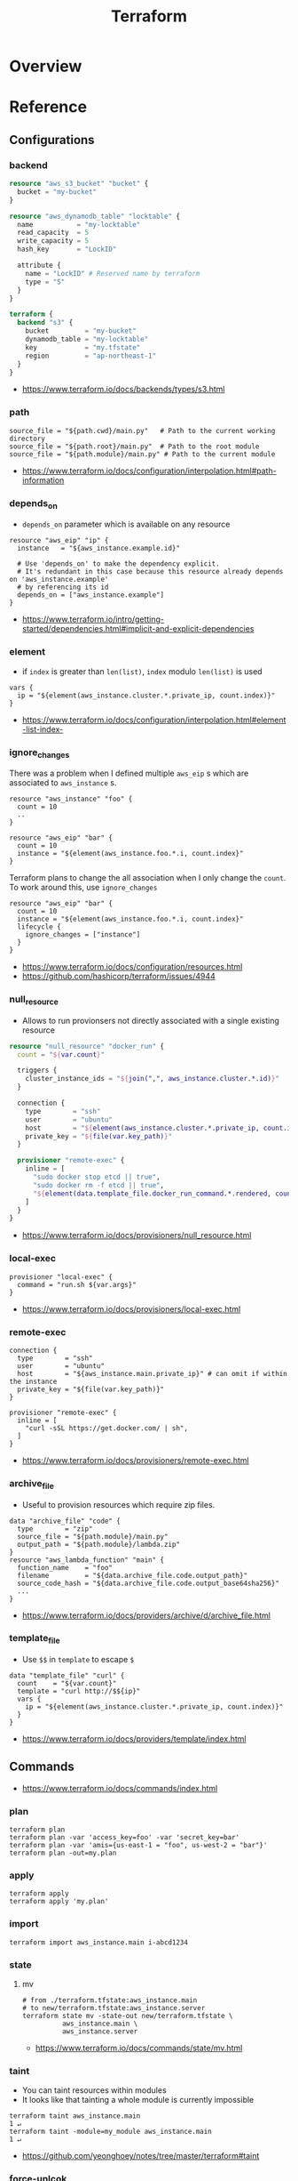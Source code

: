 #+TITLE: Terraform


* Overview
* Reference
** Configurations
*** backend
#+BEGIN_SRC terraform
  resource "aws_s3_bucket" "bucket" {
    bucket = "my-bucket"
  }

  resource "aws_dynamodb_table" "locktable" {
    name           = "my-locktable"
    read_capacity  = 5
    write_capacity = 5
    hash_key       = "LockID"

    attribute {
      name = "LockID" # Reserved name by terraform
      type = "S"
    }
  }
#+END_SRC

#+BEGIN_SRC terraform
  terraform {
    backend "s3" {
      bucket         = "my-bucket"
      dynamodb_table = "my-locktable"
      key            = "my.tfstate"
      region         = "ap-northeast-1"
    }
  }
#+END_SRC

:REFERENCES:
- https://www.terraform.io/docs/backends/types/s3.html
:END:

*** path
#+BEGIN_EXAMPLE
  source_file = "${path.cwd}/main.py"   # Path to the current working directory
  source_file = "${path.root}/main.py"  # Path to the root module
  source_file = "${path.module}/main.py" # Path to the current module
#+END_EXAMPLE

:REFERENCES:
- https://www.terraform.io/docs/configuration/interpolation.html#path-information
:END:

*** depends_on
- ~depends_on~ parameter which is available on any resource

#+BEGIN_EXAMPLE
  resource "aws_eip" "ip" {
    instance   = "${aws_instance.example.id}"

    # Use 'depends_on' to make the dependency explicit.
    # It's redundant in this case because this resource already depends on 'aws_instance.example'
    # by referencing its id
    depends_on = ["aws_instance.example"]
  }
#+END_EXAMPLE

:REFERENCES:
- https://www.terraform.io/intro/getting-started/dependencies.html#implicit-and-explicit-dependencies
:END:

*** element
- if ~index~ is greater than ~len(list)~, ~index~ modulo ~len(list)~ is used

#+BEGIN_EXAMPLE
  vars {
    ip = "${element(aws_instance.cluster.*.private_ip, count.index)}"
  }
#+END_EXAMPLE

:REFERENCES:
- https://www.terraform.io/docs/configuration/interpolation.html#element-list-index-
:END:

*** ignore_changes
There was a problem when I defined multiple ~aws_eip~ s which are associated to ~aws_instance~ s.

#+BEGIN_EXAMPLE
  resource "aws_instance" "foo" {
    count = 10
    ..
  }

  resource "aws_eip" "bar" {
    count = 10
    instance = "${element(aws_instance.foo.*.i, count.index}"
  }
#+END_EXAMPLE

Terraform plans to change the all association when I only change the ~count~.
To work around this, use ~ignore_changes~

#+BEGIN_EXAMPLE
  resource "aws_eip" "bar" {
    count = 10
    instance = "${element(aws_instance.foo.*.i, count.index}"
    lifecycle {
      ignore_changes = ["instance"]
    }
  }
#+END_EXAMPLE

:REFERENCES:
- https://www.terraform.io/docs/configuration/resources.html
- https://github.com/hashicorp/terraform/issues/4944
:END:

*** null_resource
- Allows to run provionsers not directly associated with a single existing resource

#+BEGIN_SRC terraform
  resource "null_resource" "docker_run" {
    count = "${var.count}"

    triggers {
      cluster_instance_ids = "${join(",", aws_instance.cluster.*.id)}"
    }

    connection {
      type        = "ssh"
      user        = "ubuntu"
      host        = "${element(aws_instance.cluster.*.private_ip, count.index)}"
      private_key = "${file(var.key_path)}"
    }

    provisioner "remote-exec" {
      inline = [
        "sudo docker stop etcd || true",
        "sudo docker rm -f etcd || true",
        "${element(data.template_file.docker_run_command.*.rendered, count.index)}",
      ]
    }
  }
#+END_SRC

:REFERENCES:
- https://www.terraform.io/docs/provisioners/null_resource.html
:END:

*** local-exec
#+BEGIN_EXAMPLE
  provisioner "local-exec" {
    command = "run.sh ${var.args}"
  }
#+END_EXAMPLE

:REFERENCES:
- https://www.terraform.io/docs/provisioners/local-exec.html
:END:

*** remote-exec
#+BEGIN_EXAMPLE
  connection {
    type        = "ssh"
    user        = "ubuntu"
    host        = "${aws_instance.main.private_ip}" # can omit if within the instance
    private_key = "${file(var.key_path)}"
  }

  provisioner "remote-exec" {
    inline = [
      "curl -sSL https://get.docker.com/ | sh",
    ]
  }
#+END_EXAMPLE

:REFERENCES:
- https://www.terraform.io/docs/provisioners/remote-exec.html
:END:

*** archive_file
- Useful to provision resources which require zip files.
#+BEGIN_EXAMPLE
  data "archive_file" "code" {
    type        = "zip"
    source_file = "${path.module}/main.py"
    output_path = "${path.module}/lambda.zip"
  }
  resource "aws_lambda_function" "main" {
    function_name    = "foo"
    filename         = "${data.archive_file.code.output_path}"
    source_code_hash = "${data.archive_file.code.output_base64sha256}"
    ...
  }
#+END_EXAMPLE

:REFERENCES:
- https://www.terraform.io/docs/providers/archive/d/archive_file.html
:END:

*** template_file
- Use ~$$~ in ~template~ to escape ~$~

#+BEGIN_EXAMPLE
  data "template_file" "curl" {
    count    = "${var.count}"
    template = "curl http://$${ip}"
    vars {
      ip = "${element(aws_instance.cluster.*.private_ip, count.index)}"
    }
  }
#+END_EXAMPLE

:REFERENCES:
- https://www.terraform.io/docs/providers/template/index.html
:END:

** Commands
:REFERENCES:
- https://www.terraform.io/docs/commands/index.html
:END:

*** plan
#+BEGIN_SRC shell
  terraform plan
  terraform plan -var 'access_key=foo' -var 'secret_key=bar'
  terraform plan -var 'amis={us-east-1 = "foo", us-west-2 = "bar"}'
  terraform plan -out=my.plan
#+END_SRC

*** apply
#+BEGIN_SRC shell
  terraform apply
  terraform apply 'my.plan'
#+END_SRC

*** import
#+BEGIN_SRC shell
  terraform import aws_instance.main i-abcd1234
#+END_SRC

*** state
**** mv
#+BEGIN_SRC shell
  # from ./terraform.tfstate:aws_instance.main
  # to new/terraform.tfstate:aws_instance.server
  terraform state mv -state-out new/terraform.tfstate \
            aws_instance.main \
            aws_instance.server
#+END_SRC

:REFERENCES:
- https://www.terraform.io/docs/commands/state/mv.html
:END:

*** taint
- You can taint resources within modules
- It looks like that tainting a whole module is currently impossible

#+BEGIN_SRC shell
  terraform taint aws_instance.main                                                                              1 ↵
  terraform taint -module=my_module aws_instance.main                                                                              1 ↵
#+END_SRC

:REFERENCES:
- https://github.com/yeonghoey/notes/tree/master/terraform#taint
:END:

*** force-unlcok
- ~LockID~ will be printed out when commands fail

#+BEGIN_SRC shell
  Error locking state: Error acquiring the state lock: ConditionalCheckFailedException: The conditional request failed
          status code: 400, request id: <...>
  Lock Info:
    ID:        abcdef01-ef34-abcd-5678-abc123def456
    Path:      <...>
    Operation: OperationTypePlan
    Who:       <...>
    Version:   0.9.8
    Created:   2017-06-13 11:00:23.886816353 +0000 UTC
    Info:

  ...
#+END_SRC

#+BEGIN_SRC shell
  terraform force-unlock "abcdef01-ef34-abcd-5678-abc123def456"
#+END_SRC

:REFERENCES:
- https://www.terraform.io/docs/commands/force-unlock.html
:END:

* Terminology
* Topics
** Terraform files
- All ~.tf~ files are loaded
- ~.tf~ files are declarative, so the order of loading files doesn't matter, except for Override files
- Override files are ~.tf~ files named as ~override.tf~ or ~{name}_override.tf~
- Override files are loaded last in alphabetical order
- Configurations in override files are *merged into the existing configuration*, not appended.

** Resources and Data Sources
- *Resources* are infrastructures managed by ~terraform~
- *Data sources* are not managed by ~terraform~

The use case of these things are following:
#+BEGIN_QUOTE
You can provision servers by defining them as *resources*.\\
For specifying server configurations,
you can reference existing security groups, VPCs, and the like by defining them as *data sources*.
#+END_QUOTE

** State file
- State about the real managed infrastructure
- ~terraform.tfstate~ by default
- Formatted in ~json~
- While terraform files are about *to be*, state file is about *as is*
- State is refreshed before performing most of operations like ~terraform plan~, ~terraform apply~
- Basic modifications can be done through ~terraform state [sub]~ commands
- Importing existing infrastructures can be done using ~terraform state import~
  - Importing is related to ~resources~, not ~data sources~
  - Which means ~terraform~ can destroy the existing infrastructures once they are imported

** Variable files
- A file named ~terraform.tfvars~ is automatically loaded
- Use ~-var-file~ flag to specify other ~.tfvars~ files

** Resource Addressing
#+BEGIN_EXAMPLE
  [module path][resource spec]
  module.A.module.B.module.C...
  resource_type.resource_name[N]
#+END_EXAMPLE

#+BEGIN_EXAMPLE
  resource "aws_instance" "web" {
    # ...
    count = 4
  }
  aws_instance.web[3]
  aws_instance.web
#+END_EXAMPLE

:REFERENCES:
- https://www.terraform.io/docs/commands/state/addressing.html
:END:

** Interpolation
#+BEGIN_EXAMPLE
  ${self.private_ip_address}  # attributes of their own
  ${aws_instance.web.id}
  ${aws_instance.web.0.id}    # a specific one when the resource is plural('count' attribute exists)
  ${aws_instance.web.*.id}    # this is a list
  ${module.foo.bar}           # outputs from module
  .. and many more including some functions
#+END_EXAMPLE

:REFERENCES:
- https://www.terraform.io/docs/configuration/interpolation.html
:END:

** Limitations
*** No dynamic interpolation over count
:REFERENCES:
- https://github.com/hashicorp/terraform/issues/1497#issuecomment-105874601
:END:

**** Update
- Interpolations other than ~computing required~ can be used for ~count~.
- Now
  : count = "${length(var.other_List)}"
  is valid.

:REFERENCES:
- https://github.com/hashicorp/terraform/pull/11482
:END:

**** Previous limitation
For now, you can't use interpolation for referencing other resources
to specify ~count~ because of the way that terraform handles ~count~.

#+BEGIN_EXAMPLE
  variable my_count {
    default = 10
  }

  resource "something" "foo" {
    count = "${var.my_count}"   # ok
  }

  resource "something" "bar" {
    count = "${something.foo.count}"  # error
  }
#+END_EXAMPLE

#+BEGIN_QUOTE
We should definitely do this,
the tricky part comes from the fact that count expansion is currently done statically,
before the primary graph walk, which means we can't support "computed" counts right now.
(A "computed" value in TF is one that's flagged as not known until all its dependencies are calculated.)
#+END_QUOTE

*** No integer variable
:REFERENCES:
- https://github.com/hashicorp/terraform/issues/6254
:END:

*** No list of maps
- The type of most mapping arguments are actually the list of maps

#+BEGIN_EXAMPLE
  variable "cluster_config" {
    type = "map"
  }

  resource aws_elasticsearch_domain "main" {
    cluster_config = "${var.cluster_config}"  # Not supported
  }
#+END_EXAMPLE

Because the actual schema is:
#+BEGIN_SRC go
  "cluster_config": {
	  Type:     schema.TypeList,
	  Optional: true,
	  Computed: true,
	  Elem: &schema.Resource{
		  Schema: map[string]*schema.Schema{
#+END_SRC

:REFERENCES:
- https://github.com/hashicorp/terraform/issues/7705
:END:

** Modules
- When you run ~terraform apply~, the current working directory holding the Terraform files is called the *root module*.
- With *Local File Paths*, Terraform will *create a symbolic link to the original directory.* Therefore, any changes are automatically available.

:REFERENCES:
- https://www.terraform.io/docs/modules/create.html
:END:

* How-to
** Make manual modifications on remote backeded tfstates
#+BEGIN_SRC shell
  # Download the backended tfstate
  $ terraform state pull > terraform.tfstate

  # Most terraform state commands modify './terraform.tfstate' by default
  $ terraform import ADDR ID

  # Push the modified tfstate back
  $ terraform state push terraform.tfstate
#+END_SRC

:REFERENCES:
- https://www.terraform.io/docs/commands/state/pull.html
- https://www.terraform.io/docs/commands/state/push.html
:END:

** Migrate existing AWS Infra with terraforming
:REFERENCES:
- https://github.com/dtan4/terraforming
:END:

** Generate documents automatically
This simple tool automatically generates markdown or json document based on ~variable~ and ~output~ blocks.

:REFERENCES:
- https://github.com/segmentio/terraform-docs
:END:

** Use multiple providers (or AWS regions)
#+BEGIN_SRC terraform

  provider "aws" {
    region = "ap-northeast-1"
  }

  provider "aws" {
    alias  = "test"
    region = "us-east-1"
  }

  # Set provider with alias
  resource "aws_instance" "foo" {
    provider = "aws.test"

    # ...
  }
#+END_SRC

:REFERENCES:
- https://www.terraform.io/docs/configuration/providers.html#multiple-provider-instances
:END:

* Links
